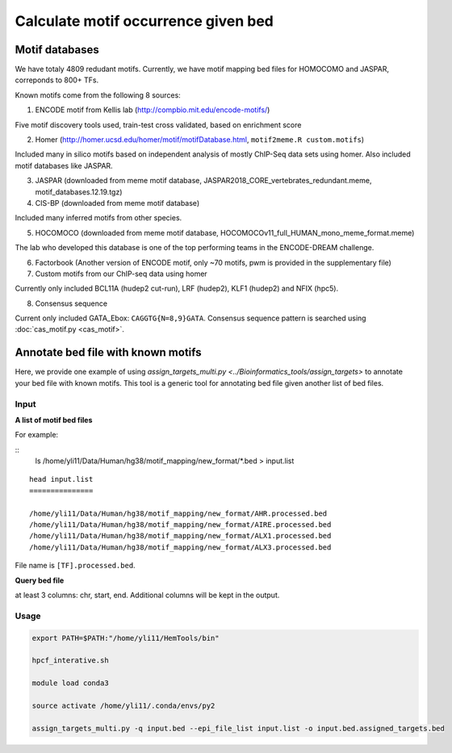 Calculate motif occurrence given bed
=====================

Motif databases
^^^^^^

We have totaly 4809 redudant motifs. Currently, we have motif mapping bed files for HOMOCOMO and JASPAR, correponds to 800+ TFs.


Known motifs come from the following 8 sources:

1. ENCODE motif from Kellis lab (http://compbio.mit.edu/encode-motifs/)

Five motif discovery tools used, train-test cross validated, based on enrichment score

2. Homer (http://homer.ucsd.edu/homer/motif/motifDatabase.html, ``motif2meme.R custom.motifs``)

Included many in silico motifs based on independent analysis of mostly ChIP-Seq data sets using homer. Also included motif databases like JASPAR.

3. JASPAR (downloaded from meme motif database, JASPAR2018_CORE_vertebrates_redundant.meme, motif_databases.12.19.tgz)

4. CIS-BP (downloaded from meme motif database)

Included many inferred motifs from other species.

5. HOCOMOCO (downloaded from meme motif database, HOCOMOCOv11_full_HUMAN_mono_meme_format.meme)

The lab who developed this database is one of the top performing teams in the ENCODE-DREAM challenge.

6. Factorbook (Another version of ENCODE motif, only ~70 motifs, pwm is provided in the supplementary file)

7. Custom motifs from our ChIP-seq data using homer

Currently only included BCL11A (hudep2 cut-run), LRF (hudep2), KLF1 (hudep2) and NFIX (hpc5).

8. Consensus sequence

Current only included GATA_Ebox: ``CAGGTG{N=8,9}GATA``. Consensus sequence pattern is searched using :doc:`cas_motif.py <cas_motif>`.


Annotate bed file with known motifs
^^^^^^^^^^^^^^^^^^^^^^^^^^

Here, we provide one example of using `assign_targets_multi.py <../Bioinformatics_tools/assign_targets>` to annotate your bed file with known motifs. This tool is a generic tool for annotating bed file given another list of bed files.

Input
-----

**A list of motif bed files**

For example:

::
	ls /home/yli11/Data/Human/hg38/motif_mapping/new_format/*.bed > input.list

::

	head input.list
	===============

	/home/yli11/Data/Human/hg38/motif_mapping/new_format/AHR.processed.bed
	/home/yli11/Data/Human/hg38/motif_mapping/new_format/AIRE.processed.bed
	/home/yli11/Data/Human/hg38/motif_mapping/new_format/ALX1.processed.bed
	/home/yli11/Data/Human/hg38/motif_mapping/new_format/ALX3.processed.bed

File name is ``[TF].processed.bed``.

**Query bed file**

at least 3 columns: chr, start, end. Additional columns will be kept in the output.



Usage
----


.. code:: bash

	export PATH=$PATH:"/home/yli11/HemTools/bin"

	hpcf_interative.sh

	module load conda3

	source activate /home/yli11/.conda/envs/py2

	assign_targets_multi.py -q input.bed --epi_file_list input.list -o input.bed.assigned_targets.bed










